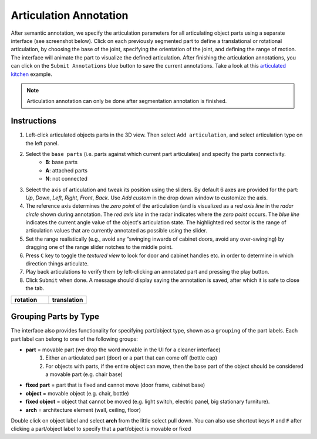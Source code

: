 Articulation Annotation
=======================

After semantic annotation, we specify the articulation parameters for all articulating object parts using a separate interface (see screenshot below). Click on each previously segmented part to define a translational or rotational articulation, by choosing the base of the joint, specifying the orientation of the joint, and defining the range of motion. The interface will animate the part to visualize the defined articulation. After finishing the articulation annotations, you can click on the ``Submit Annotations`` blue button to save the current annotations. Take a look at this `articulated kitchen`_ example.

.. image:: ../_static/annotation/annotation-articulation.png

.. note:: Articulation annotation can only be done after segmentation annotation is finished.

.. _articulated kitchen: https://aspis.cmpt.sfu.ca/stk-multiscan/motion-annotator?labelType=object-part&useDatGui=true&modelId=multiscan.20210509T153245-0700_552BCC11-1AF7-44AC-8CDD-602FC7B795F9

Instructions
------------

#. Left-click articulated objects parts in the 3D view. Then select ``Add articulation``, and select articulation type on the left panel.

#. Select the ``base parts`` (i.e. parts against which current part articulates) and specify the parts connectivity.
    * **B**: base parts
    * **A**: attached parts
    * **N**: not connected

#. Select the axis of articulation and tweak its position using the sliders. By default 6 axes are provided for the part: `Up`, `Down`, `Left`, `Right`, `Front`, `Back`. Use `Add custom` in the drop down window to customize the axis.

#. The reference axis determines the `zero point` of the articulation (and is visualized as a `red axis line` in the `radar circle` shown during annotation. The `red axis line` in the radar indicates where the `zero point` occurs.  The `blue line` indicates the current angle value of the object's articulation state.  The highlighted red sector is the range of articulation values that are currently annotated as possible using the slider.

#. Set the range realistically (e.g., avoid any “swinging inwards of cabinet doors, avoid any over-swinging) by dragging one of the range slider notches to the middle point.

#. Press ``C`` key to toggle the `textured view` to look for door and cabinet handles etc. in order to determine in which direction things articulate.

#. Play back articulations to verify them by left-clicking an annotated part and pressing the play button.

#. Click ``Submit`` when done. A message should display saying the annotation is saved, after which it is safe to close the tab.

.. list-table::
    :widths: 1 1
    :header-rows: 1

    * - rotation
      - translation
    * - |articulation-rotation|
      - |articulation-translation|

.. |articulation-rotation| image:: ../_static/annotation/articulation-rotation.png
.. |articulation-translation| image:: ../_static/annotation/articulation-translation.png

.. todo::
    1. add axis direction determination rule based on right-hand rule
    2. instruction for closed state annotations

Grouping Parts by Type
----------------------

The interface also provides functionality for specifying part/object type, shown as a ``grouping`` of the part labels.  Each part label can belong to one of the following groups:

.. image:: ../_static/annotation/articulation-group.png
    :width: 400

* **part** = movable part (we drop the word movable in the UI for a cleaner interface)
    #. Either an articulated part (door) or a part that can come off (bottle cap)
    #. For objects with parts, if the entire object can move, then the base part of the object should be considered a movable part (e.g. chair base)
* **fixed part** = part that is fixed and cannot move (door frame, cabinet base)
* **object** = movable object (e.g. chair, bottle)
* **fixed object** = object that cannot be moved (e.g. light switch, electric panel, big stationary furniture).
* **arch** = architecture element (wall, ceiling, floor)

Double click on object label and select **arch** from the little select pull down.
You can also use shortcut keys ``M`` and ``F`` after clicking a part/object label to specify that a part/object is movable or fixed


